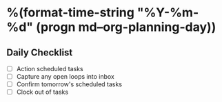 * %(format-time-string "%Y-%m-%d" (progn md--org-planning-day))
** Daily Checklist
- [ ] Action scheduled tasks
- [ ] Capture any open loops into inbox
- [ ] Confirm tomorrow's scheduled tasks
- [ ] Clock out of tasks
